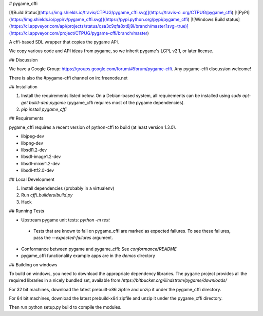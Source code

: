 # pygame_cffi

[![Build Status](https://img.shields.io/travis/CTPUG/pygame_cffi.svg)](https://travis-ci.org/CTPUG/pygame_cffi)
[![PyPI](https://img.shields.io/pypi/v/pygame_cffi.svg)](https://pypi.python.org/pypi/pygame_cffi)
[![Windows Build status](https://ci.appveyor.com/api/projects/status/qsa3c9qfa8xt8j9i/branch/master?svg=true)](https://ci.appveyor.com/project/CTPUG/pygame-cffi/branch/master)


A cffi-based SDL wrapper that copies the pygame API.

We copy various code and API ideas from pygame, so we inherit pygame's
LGPL v2.1, or later license.

## Discussion

We have a Google Group: https://groups.google.com/forum/#!forum/pygame-cffi.
Any pygame-cffi discussion welcome!

There is also the #pygame-cffi channel on irc.freenode.net

## Installation

1. Install the requirements listed below. On a Debian-based system, all
   requirements can be installed using `sudo apt-get build-dep pygame`
   (pygame_cffi requires most of the pygame dependencies).
2. `pip install pygame_cffi`

## Requirements

pygame_cffi requires a recent version of python-cffi to build (at least
version 1.3.0).

* libjpeg-dev
* libpng-dev
* libsdl1.2-dev
* libsdl-image1.2-dev
* libsdl-mixer1.2-dev
* libsdl-ttf2.0-dev

## Local Development

1. Install dependencies (probably in a virtualenv)
2. Run `cffi_builders/build.py`
3. Hack

## Running Tests

* Upstream pygame unit tests: `python -m test`
 * Tests that are known to fail on pygame_cffi are marked as expected
   failures. To see these failures, pass the `--expected-failures`
   argument.
* Conformance between pygame and pygame_cffi: See `conformance/README`
* pygame_cffi functionality example apps are in the `demos` directory


## Building on windows

To build on windows, you need to download the appropriate dependency libraries.
The ``pygame`` project provides all the required libraries in a nicely
bundled set, available from `https://bitbucket.org/llindstrom/pygame/downloads/`

For 32 bit machines, download the latest prebuilt-x86 zipfile and
unzip it under the pygame_cffi directory.

For 64 bit machines, download the latest prebuild-x64 zipfile and
unzip it under the pygame_cffi directory.

Then run python setup.py build to compile the modules.


